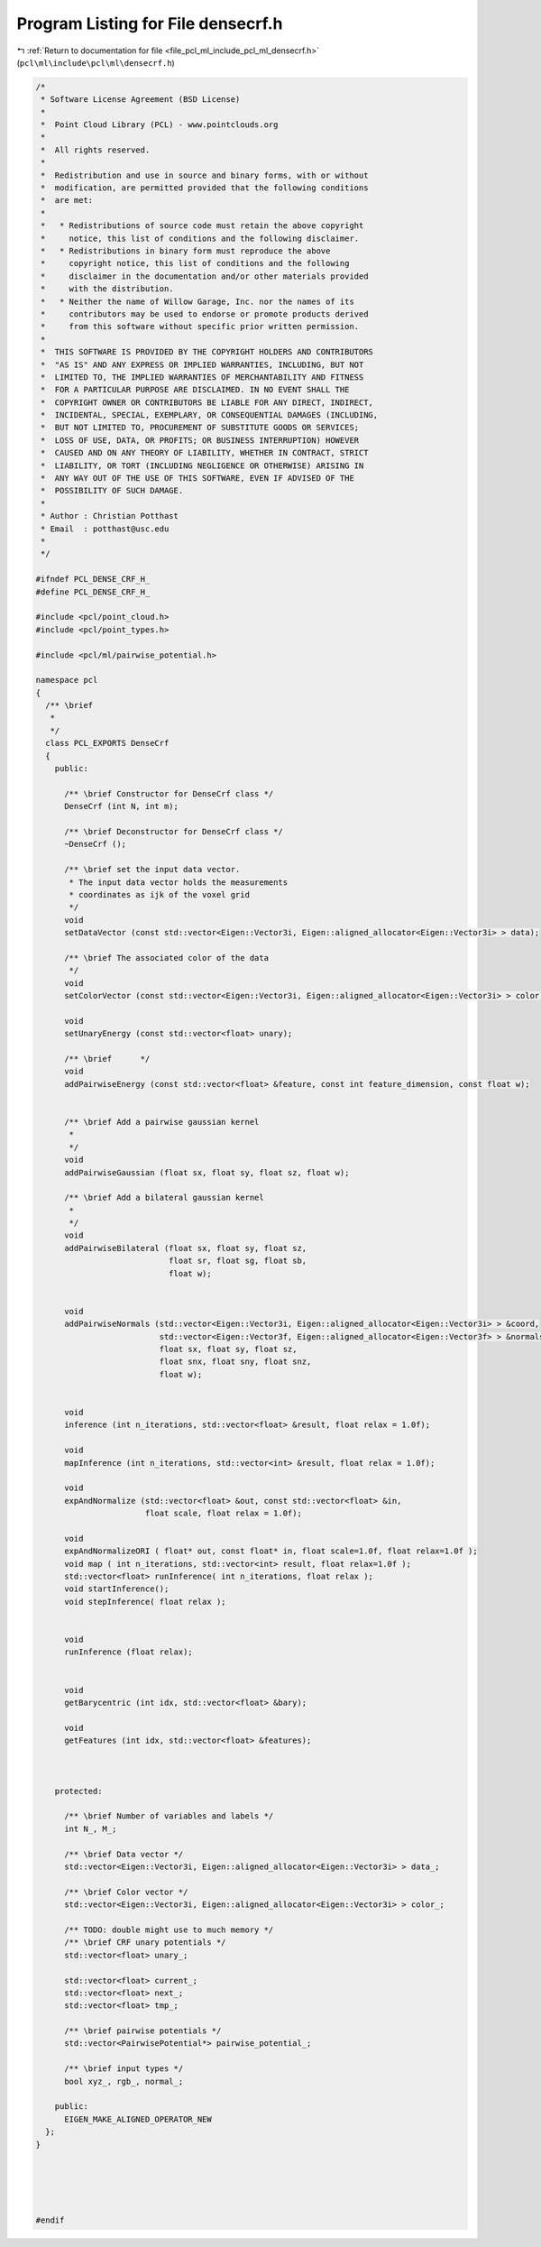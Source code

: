
.. _program_listing_file_pcl_ml_include_pcl_ml_densecrf.h:

Program Listing for File densecrf.h
===================================

|exhale_lsh| :ref:`Return to documentation for file <file_pcl_ml_include_pcl_ml_densecrf.h>` (``pcl\ml\include\pcl\ml\densecrf.h``)

.. |exhale_lsh| unicode:: U+021B0 .. UPWARDS ARROW WITH TIP LEFTWARDS

.. code-block:: cpp

   /*
    * Software License Agreement (BSD License)
    *
    *  Point Cloud Library (PCL) - www.pointclouds.org
    *
    *  All rights reserved.
    *
    *  Redistribution and use in source and binary forms, with or without
    *  modification, are permitted provided that the following conditions
    *  are met:
    *
    *   * Redistributions of source code must retain the above copyright
    *     notice, this list of conditions and the following disclaimer.
    *   * Redistributions in binary form must reproduce the above
    *     copyright notice, this list of conditions and the following
    *     disclaimer in the documentation and/or other materials provided
    *     with the distribution.
    *   * Neither the name of Willow Garage, Inc. nor the names of its
    *     contributors may be used to endorse or promote products derived
    *     from this software without specific prior written permission.
    *
    *  THIS SOFTWARE IS PROVIDED BY THE COPYRIGHT HOLDERS AND CONTRIBUTORS
    *  "AS IS" AND ANY EXPRESS OR IMPLIED WARRANTIES, INCLUDING, BUT NOT
    *  LIMITED TO, THE IMPLIED WARRANTIES OF MERCHANTABILITY AND FITNESS
    *  FOR A PARTICULAR PURPOSE ARE DISCLAIMED. IN NO EVENT SHALL THE
    *  COPYRIGHT OWNER OR CONTRIBUTORS BE LIABLE FOR ANY DIRECT, INDIRECT,
    *  INCIDENTAL, SPECIAL, EXEMPLARY, OR CONSEQUENTIAL DAMAGES (INCLUDING,
    *  BUT NOT LIMITED TO, PROCUREMENT OF SUBSTITUTE GOODS OR SERVICES;
    *  LOSS OF USE, DATA, OR PROFITS; OR BUSINESS INTERRUPTION) HOWEVER
    *  CAUSED AND ON ANY THEORY OF LIABILITY, WHETHER IN CONTRACT, STRICT
    *  LIABILITY, OR TORT (INCLUDING NEGLIGENCE OR OTHERWISE) ARISING IN
    *  ANY WAY OUT OF THE USE OF THIS SOFTWARE, EVEN IF ADVISED OF THE
    *  POSSIBILITY OF SUCH DAMAGE.
    *
    * Author : Christian Potthast
    * Email  : potthast@usc.edu
    *
    */
   
   #ifndef PCL_DENSE_CRF_H_
   #define PCL_DENSE_CRF_H_
   
   #include <pcl/point_cloud.h>
   #include <pcl/point_types.h>
   
   #include <pcl/ml/pairwise_potential.h>
   
   namespace pcl
   {
     /** \brief
      * 
      */
     class PCL_EXPORTS DenseCrf
     {
       public:
   
         /** \brief Constructor for DenseCrf class */
         DenseCrf (int N, int m);
   
         /** \brief Deconstructor for DenseCrf class */
         ~DenseCrf ();
         
         /** \brief set the input data vector.
          * The input data vector holds the measurements
          * coordinates as ijk of the voxel grid
          */
         void
         setDataVector (const std::vector<Eigen::Vector3i, Eigen::aligned_allocator<Eigen::Vector3i> > data);
   
         /** \brief The associated color of the data
          */
         void
         setColorVector (const std::vector<Eigen::Vector3i, Eigen::aligned_allocator<Eigen::Vector3i> > color);
   
         void
         setUnaryEnergy (const std::vector<float> unary);
    
         /** \brief      */
         void
         addPairwiseEnergy (const std::vector<float> &feature, const int feature_dimension, const float w);
         
         
         /** \brief Add a pairwise gaussian kernel
          * 
          */
         void
         addPairwiseGaussian (float sx, float sy, float sz, float w);
         
         /** \brief Add a bilateral gaussian kernel
          * 
          */
         void
         addPairwiseBilateral (float sx, float sy, float sz, 
                               float sr, float sg, float sb,
                               float w);
   
   
         void
         addPairwiseNormals (std::vector<Eigen::Vector3i, Eigen::aligned_allocator<Eigen::Vector3i> > &coord,
                             std::vector<Eigen::Vector3f, Eigen::aligned_allocator<Eigen::Vector3f> > &normals,
                             float sx, float sy, float sz, 
                             float snx, float sny, float snz,
                             float w);
         
   
         void
         inference (int n_iterations, std::vector<float> &result, float relax = 1.0f);
    
         void
         mapInference (int n_iterations, std::vector<int> &result, float relax = 1.0f);
         
         void
         expAndNormalize (std::vector<float> &out, const std::vector<float> &in,
                          float scale, float relax = 1.0f);
    
         void
         expAndNormalizeORI ( float* out, const float* in, float scale=1.0f, float relax=1.0f );
         void map ( int n_iterations, std::vector<int> result, float relax=1.0f );
         std::vector<float> runInference( int n_iterations, float relax );
         void startInference();
         void stepInference( float relax );
         
   
         void
         runInference (float relax);
   
   
         void
         getBarycentric (int idx, std::vector<float> &bary);
   
         void
         getFeatures (int idx, std::vector<float> &features);
         
   
   
       protected:
   
         /** \brief Number of variables and labels */
         int N_, M_;
   
         /** \brief Data vector */
         std::vector<Eigen::Vector3i, Eigen::aligned_allocator<Eigen::Vector3i> > data_;
   
         /** \brief Color vector */
         std::vector<Eigen::Vector3i, Eigen::aligned_allocator<Eigen::Vector3i> > color_;
   
         /** TODO: double might use to much memory */
         /** \brief CRF unary potentials */
         std::vector<float> unary_;
   
         std::vector<float> current_;
         std::vector<float> next_;
         std::vector<float> tmp_;
   
         /** \brief pairwise potentials */
         std::vector<PairwisePotential*> pairwise_potential_;
             
         /** \brief input types */
         bool xyz_, rgb_, normal_;
   
       public:
         EIGEN_MAKE_ALIGNED_OPERATOR_NEW
     };
   }
   
   
   
   
   
   #endif
